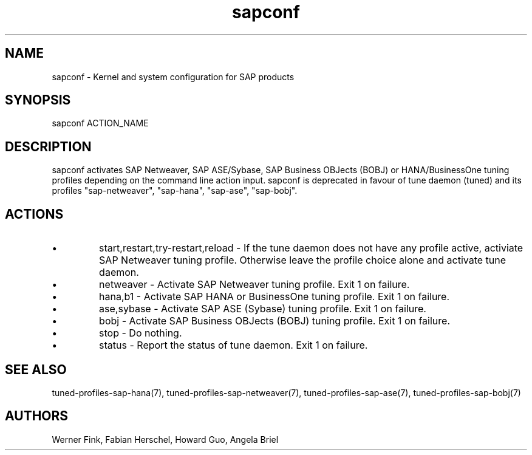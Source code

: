 .\"/* 
.\" * All rights reserved
.\" * Copyright (c) 2015-2017 SUSE LINUX GmbH, Nuernberg, Germany.
.\" * Authors: Howard Guo
.\" *
.\" * This program is free software; you can redistribute it and/or
.\" * modify it under the terms of the GNU General Public License
.\" * as published by the Free Software Foundation; either version 2
.\" * of the License, or (at your option) any later version.
.\" *
.\" * This program is distributed in the hope that it will be useful,
.\" * but WITHOUT ANY WARRANTY; without even the implied warranty of
.\" * MERCHANTABILITY or FITNESS FOR A PARTICULAR PURPOSE.  See the
.\" * GNU General Public License for more details.
.\" */
.\" 
.TH sapconf 8 "December 2017" "util-linux" "System Administration"
.SH NAME
sapconf \- Kernel and system configuration for SAP products

.SH SYNOPSIS
sapconf ACTION_NAME

.SH DESCRIPTION
sapconf activates SAP Netweaver, SAP ASE/Sybase, SAP Business OBJects (BOBJ) or HANA/BusinessOne tuning profiles depending on the command line action input. sapconf is deprecated in favour of tune daemon (tuned) and its profiles "sap-netweaver", "sap-hana", "sap-ase", "sap-bobj".

.SH ACTIONS

.IP \[bu]
start,restart,try-restart,reload - If the tune daemon does not have any profile active, activiate SAP Netweaver tuning profile. Otherwise leave the profile choice alone and activate tune daemon.

.IP \[bu]
netweaver - Activate SAP Netweaver tuning profile. Exit 1 on failure.

.IP \[bu]
hana,b1 - Activate SAP HANA or BusinessOne tuning profile. Exit 1 on failure.

.IP \[bu]
ase,sybase - Activate SAP ASE (Sybase) tuning profile. Exit 1 on failure.

.IP \[bu]
bobj - Activate SAP Business OBJects (BOBJ) tuning profile. Exit 1 on failure.

.IP \[bu]
stop - Do nothing.

.IP \[bu]
status - Report the status of tune daemon. Exit 1 on failure.

.SH SEE\ ALSO
tuned-profiles-sap-hana(7), tuned-profiles-sap-netweaver(7), tuned-profiles-sap-ase(7), tuned-profiles-sap-bobj(7)

.SH AUTHORS
.na
Werner Fink, Fabian Herschel, Howard Guo, Angela Briel
.nf

